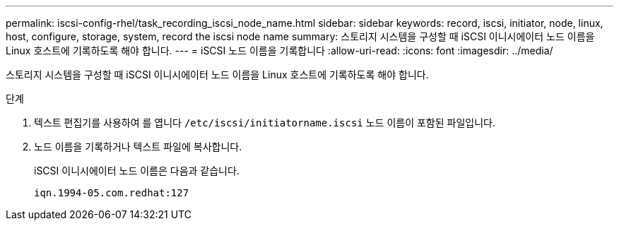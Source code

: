 ---
permalink: iscsi-config-rhel/task_recording_iscsi_node_name.html 
sidebar: sidebar 
keywords: record, iscsi, initiator, node, linux, host, configure, storage, system, record the iscsi node name 
summary: 스토리지 시스템을 구성할 때 iSCSI 이니시에이터 노드 이름을 Linux 호스트에 기록하도록 해야 합니다. 
---
= iSCSI 노드 이름을 기록합니다
:allow-uri-read: 
:icons: font
:imagesdir: ../media/


[role="lead"]
스토리지 시스템을 구성할 때 iSCSI 이니시에이터 노드 이름을 Linux 호스트에 기록하도록 해야 합니다.

.단계
. 텍스트 편집기를 사용하여 를 엽니다 `/etc/iscsi/initiatorname.iscsi` 노드 이름이 포함된 파일입니다.
. 노드 이름을 기록하거나 텍스트 파일에 복사합니다.
+
iSCSI 이니시에이터 노드 이름은 다음과 같습니다.

+
[listing]
----
iqn.1994-05.com.redhat:127
----


